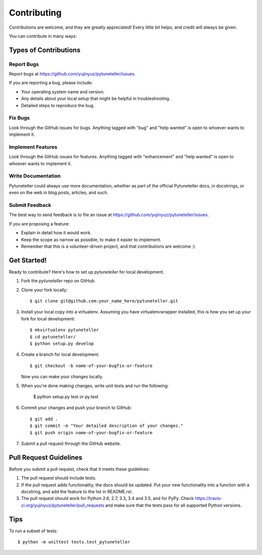 .. highlight:: shell

============
Contributing
============

Contributions are welcome, and they are greatly appreciated! Every
little bit helps, and credit will always be given.

You can contribute in many ways:

Types of Contributions
----------------------

Report Bugs
~~~~~~~~~~~

Report bugs at https://github.com/yujinyuz/pytuneteller/issues.

If you are reporting a bug, please include:

* Your operating system name and version.
* Any details about your local setup that might be helpful in troubleshooting.
* Detailed steps to reproduce the bug.

Fix Bugs
~~~~~~~~

Look through the GitHub issues for bugs. Anything tagged with "bug"
and "help wanted" is open to whoever wants to implement it.

Implement Features
~~~~~~~~~~~~~~~~~~

Look through the GitHub issues for features. Anything tagged with "enhancement"
and "help wanted" is open to whoever wants to implement it.

Write Documentation
~~~~~~~~~~~~~~~~~~~

Pytuneteller could always use more documentation, whether as part of the
official Pytuneteller docs, in docstrings, or even on the web in blog posts,
articles, and such.

Submit Feedback
~~~~~~~~~~~~~~~

The best way to send feedback is to file an issue at https://github.com/yujinyuz/pytuneteller/issues.

If you are proposing a feature:

* Explain in detail how it would work.
* Keep the scope as narrow as possible, to make it easier to implement.
* Remember that this is a volunteer-driven project, and that contributions
  are welcome :)

Get Started!
------------

Ready to contribute? Here's how to set up `pytuneteller` for local development.

1. Fork the `pytuneteller` repo on GitHub.
2. Clone your fork locally::

    $ git clone git@github.com:your_name_here/pytuneteller.git

3. Install your local copy into a virtualenv. Assuming you have virtualenvwrapper installed, this is how you set up your fork for local development::

    $ mkvirtualenv pytuneteller
    $ cd pytuneteller/
    $ python setup.py develop

4. Create a branch for local development::

    $ git checkout -b name-of-your-bugfix-or-feature

   Now you can make your changes locally.

5. When you're done making changes, write unit tests and run the following:

    $ python setup.py test or py.test

6. Commit your changes and push your branch to GitHub::

    $ git add .
    $ git commit -m "Your detailed description of your changes."
    $ git push origin name-of-your-bugfix-or-feature

7. Submit a pull request through the GitHub website.

Pull Request Guidelines
-----------------------

Before you submit a pull request, check that it meets these guidelines:

1. The pull request should include tests.
2. If the pull request adds functionality, the docs should be updated. Put
   your new functionality into a function with a docstring, and add the
   feature to the list in README.rst.
3. The pull request should work for Python 2.6, 2.7, 3.3, 3.4 and 3.5, and for PyPy. Check
   https://travis-ci.org/yujinyuz/pytuneteller/pull_requests
   and make sure that the tests pass for all supported Python versions.

Tips
----

To run a subset of tests::


    $ python -m unittest tests.test_pytuneteller
